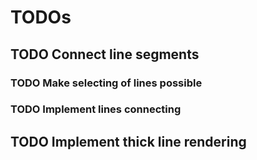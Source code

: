 * TODOs
** TODO Connect line segments
*** TODO Make selecting of lines possible
*** TODO Implement lines connecting
** TODO Implement thick line rendering
